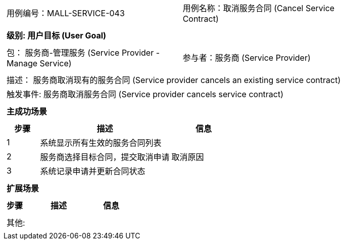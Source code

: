 [cols="1a"]
|===

|
[frame="none"]
[cols="1,1"]
!===
! 用例编号：MALL-SERVICE-043
! 用例名称：取消服务合同 (Cancel Service Contract)
!===

|
[frame="none"]
[cols="1", options="header"]
!===
! 级别: 用户目标 (User Goal)
!===

|
[frame="none"]
[cols="2"]
!===
! 包： 服务商-管理服务 (Service Provider - Manage Service)
! 参与者：服务商 (Service Provider)
!===

|
[frame="none"]
[cols="1"]
!===
! 描述： 服务商取消现有的服务合同 (Service provider cancels an existing service contract)
! 触发事件: 服务商取消服务合同 (Service provider cancels service contract)
!===

|
[frame="none"]
[cols="1", options="header"]
!===
! 主成功场景
!===

|
[frame="none"]
[cols="1,4,2", options="header"]
!===
! 步骤 ! 描述 ! 信息

! 1
! 系统显示所有生效的服务合同列表
! 

! 2
! 服务商选择目标合同，提交取消申请
! 取消原因

! 3
! 系统记录申请并更新合同状态
!

!===

|
[frame="none"]
[cols="1", options="header"]
!===
! 扩展场景
!===

|
[frame="none"]
[cols="1,4,2", options="header"]
!===
! 步骤 ! 描述 ! 信息

!===

|
[frame="none"]
[cols="1"]
!===
! 其他:
!===
|===
